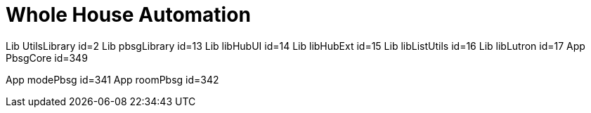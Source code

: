 :table-caption!:
// cSpell:words kpads picos
= Whole House Automation


Lib UtilsLibrary id=2
Lib pbsgLibrary id=13
Lib libHubUI id=14
Lib libHubExt id=15
Lib libListUtils id=16
Lib libLutron id=17
App PbsgCore id=349

App modePbsg id=341
App roomPbsg id=342